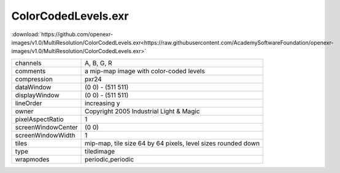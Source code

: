 ..
  SPDX-License-Identifier: BSD-3-Clause
  Copyright Contributors to the OpenEXR Project.

ColorCodedLevels.exr
####################

:download:`https://github.com/openexr-images/v1.0/MultiResolution/ColorCodedLevels.exr<https://raw.githubusercontent.com/AcademySoftwareFoundation/openexr-images/v1.0/MultiResolution/ColorCodedLevels.exr>`

.. image:: https://raw.githubusercontent.com/cary-ilm/openexr-images/docs/MultiResolution/ColorCodedLevels.jpg
   :target: https://raw.githubusercontent.com/cary-ilm/openexr-images/docs/MultiResolution/ColorCodedLevels.exr

.. list-table::
   :align: left

   * - channels
     - A, B, G, R
   * - comments
     - a mip-map image with color-coded levels
   * - compression
     - pxr24
   * - dataWindow
     - (0 0) - (511 511)
   * - displayWindow
     - (0 0) - (511 511)
   * - lineOrder
     - increasing y
   * - owner
     - Copyright 2005 Industrial Light & Magic
   * - pixelAspectRatio
     - 1
   * - screenWindowCenter
     - (0 0)
   * - screenWindowWidth
     - 1
   * - tiles
     - mip-map, tile size 64 by 64 pixels, level sizes rounded down
   * - type
     - tiledimage
   * - wrapmodes
     - periodic,periodic
